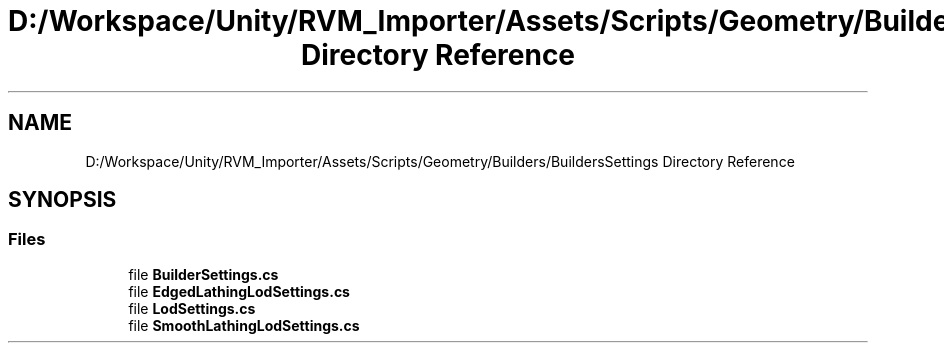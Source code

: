 .TH "D:/Workspace/Unity/RVM_Importer/Assets/Scripts/Geometry/Builders/BuildersSettings Directory Reference" 3 "Thu May 16 2019" "CAD-BIM_Unity_Importer" \" -*- nroff -*-
.ad l
.nh
.SH NAME
D:/Workspace/Unity/RVM_Importer/Assets/Scripts/Geometry/Builders/BuildersSettings Directory Reference
.SH SYNOPSIS
.br
.PP
.SS "Files"

.in +1c
.ti -1c
.RI "file \fBBuilderSettings\&.cs\fP"
.br
.ti -1c
.RI "file \fBEdgedLathingLodSettings\&.cs\fP"
.br
.ti -1c
.RI "file \fBLodSettings\&.cs\fP"
.br
.ti -1c
.RI "file \fBSmoothLathingLodSettings\&.cs\fP"
.br
.in -1c
